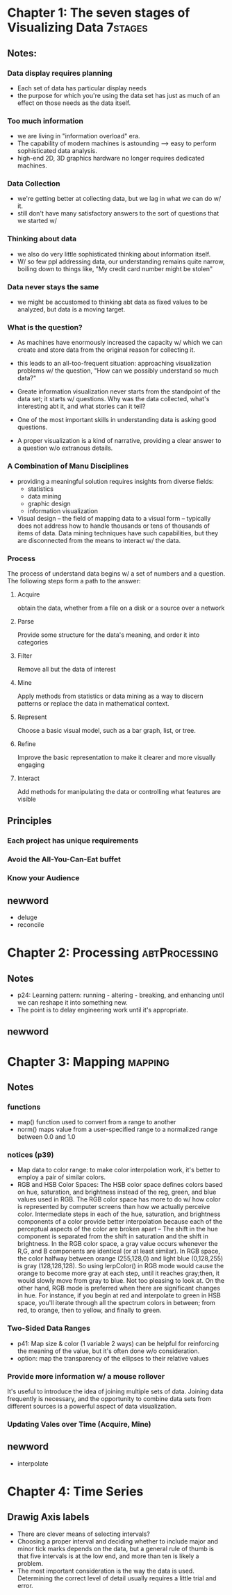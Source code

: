 * Chapter 1: The seven stages of Visualizing Data		    :7stages:

** Notes:
*** Data display requires planning
+ Each set of data has particular display needs
+ the purpose for which you're using the data set has just as much of an effect
  on those needs as the data itself. 

*** Too much information
+ we are living in "information overload" era.
+ The capability of modern machines is astounding --> easy to perform sophisticated
  data analysis.
+ high-end 2D, 3D graphics hardware no longer requires dedicated machines. 

*** Data Collection
+ we're getting better at collecting data, but we lag in what we can do w/ it.
+ still don't have many satisfactory answers to the sort of questions that we
  started w/

*** Thinking about data
+ we also do very little sophisticated thinking about information itself.
+ W/ so few ppl addressing data, our understanding remains quite narrow, boiling
  down to things like, "My credit card number might be stolen"

*** Data never stays the same
+ we might be accustomed to thinking abt data as fixed values to be analyzed, 
  but data is a moving target.

*** What is the question?
+ As machines have enormously increased the capacity w/ which we can create and store
  data from the original reason for collecting it. 
+ this leads to an all-too-frequent situation: approaching visualization problems w/
  the question, "How can we possibly understand so much data?"

+ Greate information visualization never starts from the standpoint of the data set;
  it starts w/ questions. Why was the data collected, what's interesting abt it, and
  what stories can it tell?
+ One of the most important skills in understanding data is asking good questions.
+ A proper visualization is a kind of narrative, providing a clear answer to a
  question w/o extranous details.

*** A Combination of Manu Disciplines
+ providing a meaningful solution requires insights from diverse fields:
  - statistics
  - data mining
  - graphic design
  - information visualization
+ Visual design -- the field of mapping data to a visual form -- typically does not
  address how to handle thousands or tens of thousands of items of data. Data mining
  techniques have such capabilities, but they are disconnected from the means to 
  interact w/ the data.

*** Process
The process of understand data begins w/ a set of numbers and a question. The following
steps form a path to the answer:
**** Acquire
     obtain the data, whether from a file on a disk or a source over a network
**** Parse
     Provide some structure for the data's meaning, and order it into categories
**** Filter
     Remove all but the data of interest
**** Mine
     Apply methods from statistics or data mining as a way to discern patterns or
     replace the data in mathematical context.
**** Represent
     Choose a basic visual model, such as a bar graph, list, or tree.
**** Refine
     Improve the basic representation to make it clearer and more visually engaging
**** Interact
     Add methods for manipulating the data or controlling what features are visible

** Principles
*** Each project has unique requirements
*** Avoid the All-You-Can-Eat buffet
*** Know your Audience

** newword
+ deluge
+ reconcile



* Chapter 2: Processing					      :abtProcessing:

** Notes
+ p24: Learning pattern: running - altering - breaking, and enhancing until we can
  reshape it into something new.
+ The point is to delay engineering work until it's appropriate.

** newword

* Chapter 3: Mapping						    :mapping:
** Notes
*** functions
+ map() function used to convert from a range to another
+ norm() maps value from a user-specified range to a normalized range between 0.0
  and 1.0

*** notices (p39)
+ Map data to color range: 
  to make color interpolation work, it's better to employ a pair of similar colors.
+ RGB and HSB Color Spaces:
  The HSB color space defines colors based on hue, saturation, and brightness instead
  of the reg, green, and blue values used in RGB. The RGB color space has more to do
  w/ how color is represented by computer screens than how we actually perceive color.
  Intermediate steps in each of the hue, saturation, and brightness components of a 
  color provide better interpolation because each of the perceptual aspects of the 
  color are broken apart -- The shift in the hue component is separated from the shift
  in saturation and the shift in brightness.
  In the RGB color space, a gray value occurs whenever the R,G, and B components are
  identical (or at least similar). In RGB space, the color halfway between orange
  (255,128,0) and light blue (0,128,255) is gray (128,128,128). So using lerpColor()
  in RGB mode would cause the orange to become more gray at each step, until it 
  reaches gray;then, it would slowly move from gray to blue. Not too pleasing to look
  at.
  On the other hand, RGB mode is preferred when there are significant changes in hue.
  For instance, if you begin at red and interpolate to green in HSB space, you'll 
  iterate through all the spectrum colors in between; from red, to orange, then to 
  yellow, and finally to green.

*** Two-Sided Data Ranges
+ p41: 
  Map size & color (1 variable 2 ways) can be helpful for reinforcing the meaning of
  the value, but it's often done w/o consideration.
+ option: map the transparency of the ellipses to their relative values

*** Provide more information w/ a mouse rollover
It's useful to introduce the idea of joining multiple sets of data. Joining data 
frequently is necessary, and the opportunity to combine data sets from different
sources is a powerful aspect of data visualization.

*** Updating Vales over Time (Acquire, Mine)
** newword
+ interpolate
* Chapter 4: Time Series
** Drawig Axis labels
- There are clever means of selecting intervals?
- Choosing a proper interval and deciding whether
  to include major and minor tick marks depends on the data, but a general rule
  of thumb is that five intervals is at the low end, and more than ten is likely
  a problem.
- The most important consideration is the way the data is used. Determining the
  correct level of detail usually requires a little trial and error.
